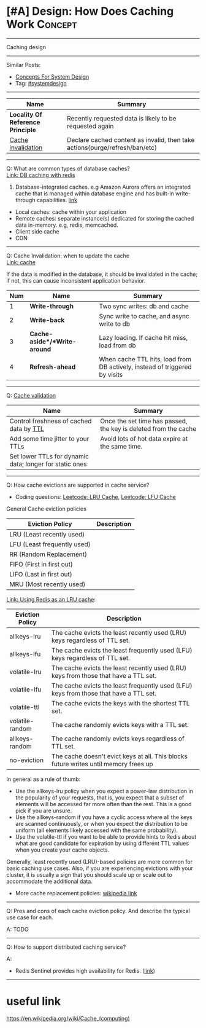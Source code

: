 * [#A] Design: How Does Caching Work                            :Concept:
#+STARTUP: showeverything
#+OPTIONS: toc:nil \n:t ^:nil creator:nil d:nil
#+EXPORT_EXCLUDE_TAGS: exclude noexport BLOG
:PROPERTIES:
:type: systemdesign, designconcept
:END:
---------------------------------------------------------------------
Caching design
---------------------------------------------------------------------
#+BEGIN_HTML
<a href="https://github.com/dennyzhang/architect.dennyzhang.com/tree/master/concept/explain-cache"><img align="right" width="200" height="183" src="https://www.dennyzhang.com/wp-content/uploads/denny/watermark/github.png" /></a>
#+END_HTML

Similar Posts:
- [[https://architect.dennyzhang.com/design-concept][Concepts For System Design]]
- Tag: [[https://architect.dennyzhang.com/tag/systemdesign][#systemdesign]]
---------------------------------------------------------------------
| Name                              | Summary                                                                     |
|-----------------------------------+-----------------------------------------------------------------------------|
| *Locality Of Reference Principle* | Recently requested data is likely to be requested again                     |
| [[https://en.wikipedia.org/wiki/Cache_invalidation][Cache invalidation]]                | Declare cached content as invalid, then take actions(purge/refresh/ban/etc) |

---------------------------------------------------------------------
Q: What are common types of database caches?
[[https://github.com/dennyzhang/cheatsheet-paper-A4/blob/master/paper/database-caching-strategies-using-redis.pdf][Link: DB caching with redis]]
1. Database-integrated caches. e.g Amazon Aurora offers an integrated cache that is managed within database engine and has built-in write-through capabilities. [[https://d0.awsstatic.com/whitepapers/Database/database-caching-strategies-using-redis.pdf][link]]
- Local caches: cache within your application
- Remote caches: separate instance(s) dedicated for storing the cached data in-memory. e.g, redis, memcached.
- Client side cache
- CDN
---------------------------------------------------------------------
Q: Cache Invalidation: when to update the cache
[[https://github.com/donnemartin/system-design-primer#cache][Link: cache]]

If the data is modified in the database, it should be invalidated in the cache; if not, this can cause inconsistent application behavior.

| Num | Name                         | Summary                                                                    |
|-----+------------------------------+----------------------------------------------------------------------------|
|   1 | *Write-through*              | Two sync writes: db and cache                                              |
|   2 | *Write-back*                 | Sync write to cache, and async write to db                                 |
|   3 | *Cache-aside*/*Write-around* | Lazy loading. If cache hit miss, load from db                              |
|   4 | *Refresh-ahead*              | When cache TTL hits, load from DB actively, instead of triggered by visits |
#+TBLFM: $1=@-1$1+1;N

---------------------------------------------------------------------
Q: [[https://en.wikipedia.org/wiki/Cache_replacement_policies][Cache validation]] 
| Name                                                    | Summary                                                         |
|---------------------------------------------------------+-----------------------------------------------------------------|
| Control freshness of cached data by [[https://redis.io/commands/ttl][TTL]]                 | Once the set time has passed, the key is deleted from the cache |
| Add some time jitter to your TTLs                       | Avoid lots of hot data expire at the same time.                 |
| Set lower TTLs for dynamic data; longer for static ones |                                                                 |

---------------------------------------------------------------------
Q: How cache evictions are supported in cache service?

- Coding questions: [[https://code.dennyzhang.com/lru-cache][Leetcode: LRU Cache]], [[https://code.dennyzhang.com/lfu-cache][Leetcode: LFU Cache]]

General Cache eviction policies
| Eviction Policy             | Description |
|-----------------------------+-------------|
| LRU (Least recently used)   |             |
| LFU (Least frequently used) |             |
| RR (Random Replacement)     |             |
| FIFO (First in first out)   |             |
| LIFO (Last in first out)    |             |
| MRU (Most recently used)    |             |

[[https://redis.io/topics/lru-cache][Link: Using Redis as an LRU cache]]: 
| Eviction Policy | Description                                                                           |
|-----------------+---------------------------------------------------------------------------------------|
| allkeys-lru     | The cache evicts the least recently used (LRU) keys regardless of TTL set.            |
| allkeys-lfu     | The cache evicts the least frequently used (LFU) keys regardless of TTL set.          |
| volatile-lru    | The cache evicts the least recently used (LRU) keys from those that have a TTL set.   |
| volatile-lfu    | The cache evicts the least frequently used (LFU) keys from those that have a TTL set. |
| volatile-ttl    | The cache evicts the keys with the shortest TTL set.                                  |
| volatile-random | The cache randomly evicts keys with a TTL set.                                        |
| allkeys-random  | The cache randomly evicts keys regardless of TTL set.                                 |
| no-eviction     | The cache doesn't evict keys at all. This blocks future writes until memory frees up  |

In general as a rule of thumb:

- Use the allkeys-lru policy when you expect a power-law distribution in the popularity of your requests, that is, you expect that a subset of elements will be accessed far more often than the rest. This is a good pick if you are unsure.
- Use the allkeys-random if you have a cyclic access where all the keys are scanned continuously, or when you expect the distribution to be uniform (all elements likely accessed with the same probability).
- Use the volatile-ttl if you want to be able to provide hints to Redis about what are good candidate for expiration by using different TTL values when you create your cache objects.

Generally, least recently used (LRU)-based policies are more common for basic caching use cases. Also, if you are experiencing evictions with your cluster, it is usually a sign that you should scale up or scale out to accommodate the additional data. 

- More cache replacement policies: [[https://en.wikipedia.org/wiki/Cache_replacement_policies][wikipedia link]]

---------------------------------------------------------------------
Q: Pros and cons of each cache eviction policy. And describe the typical use case for each.

A: TODO
---------------------------------------------------------------------

Q: How to support distributed caching service?

A:
- Redis Sentinel provides high availability for Redis. ([[https://redis.io/topics/sentinel][link]])
---------------------------------------------------------------------
* org-mode configuration                                           :noexport:
#+STARTUP: overview customtime noalign logdone showall
#+DESCRIPTION:
#+KEYWORDS:
#+LATEX_HEADER: \usepackage[margin=0.6in]{geometry}
#+LaTeX_CLASS_OPTIONS: [8pt]
#+LATEX_HEADER: \usepackage[english]{babel}
#+LATEX_HEADER: \usepackage{lastpage}
#+LATEX_HEADER: \usepackage{fancyhdr}
#+LATEX_HEADER: \pagestyle{fancy}
#+LATEX_HEADER: \fancyhf{}
#+LATEX_HEADER: \rhead{Updated: \today}
#+LATEX_HEADER: \rfoot{\thepage\ of \pageref{LastPage}}
#+LATEX_HEADER: \lfoot{\href{https://github.com/dennyzhang/cheatsheet.dennyzhang.com/tree/master/cheatsheet-leetcode-A4}{GitHub: https://github.com/dennyzhang/cheatsheet.dennyzhang.com/tree/master/cheatsheet-leetcode-A4}}
#+LATEX_HEADER: \lhead{\href{https://cheatsheet.dennyzhang.com/cheatsheet-slack-A4}{Blog URL: https://cheatsheet.dennyzhang.com/cheatsheet-leetcode-A4}}
#+AUTHOR: Denny Zhang
#+EMAIL:  denny@dennyzhang.com
#+TAGS: noexport(n)
#+PRIORITIES: A D C
#+OPTIONS:   H:3 num:t toc:nil \n:nil @:t ::t |:t ^:t -:t f:t *:t <:t
#+OPTIONS:   TeX:t LaTeX:nil skip:nil d:nil todo:t pri:nil tags:not-in-toc
#+EXPORT_EXCLUDE_TAGS: exclude noexport
#+SEQ_TODO: TODO HALF ASSIGN | DONE BYPASS DELEGATE CANCELED DEFERRED
#+LINK_UP:
#+LINK_HOME:
* how volatile-lfu is supported?                                   :noexport:
* Deep dive into memcached                                         :noexport:
* TODO client side cache                                           :noexport:
* TODO cache validation                                            :noexport:
* TODO what if cache write failure: write through/write back       :noexport:
* useful link
https://en.wikipedia.org/wiki/Cache_(computing)
* #  --8<-------------------------- separator ------------------------>8-- :noexport:
* TODO MemCache are cache that sits in the application service?    :noexport:
https://www.1point3acres.com/bbs/thread-552194-1-1.html
* TODO [#A] redis vs memcached?                                    :noexport:
